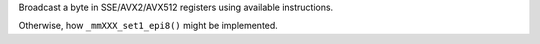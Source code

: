 Broadcast a byte in SSE/AVX2/AVX512 registers using available instructions.

Otherwise, how ``_mmXXX_set1_epi8()`` might be implemented.
